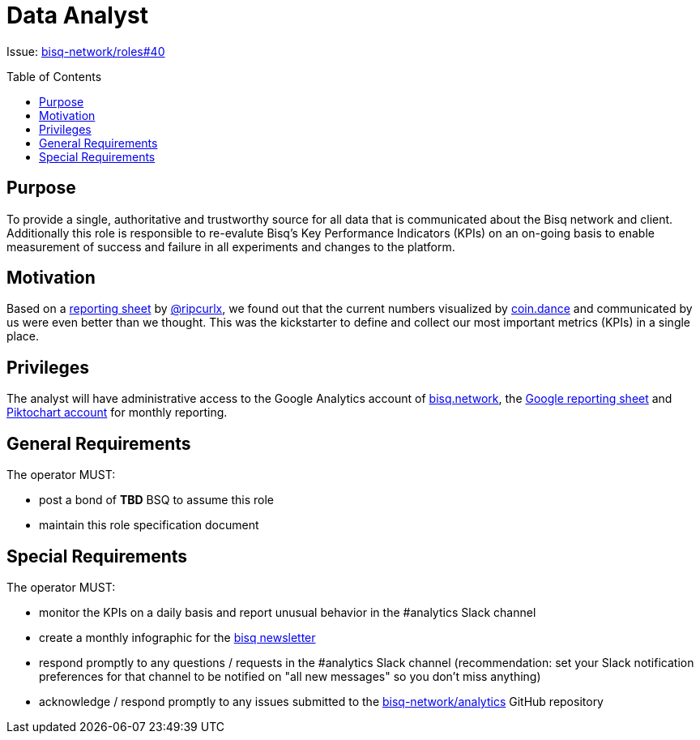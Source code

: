 = Data Analyst
:toc:
:toclevels: 4
:toc-placement!:

Issue: https://github.com/bisq-network/roles/issues/40[bisq-network/roles#40]

toc::[]

== Purpose
To provide a single, authoritative and trustworthy source for all data that is communicated about the Bisq network and client. Additionally this role is responsible to re-evalute Bisq's Key Performance Indicators (KPIs) on an on-going basis to enable measurement of success and failure in all experiments and changes to the platform.

== Motivation
Based on a https://docs.google.com/spreadsheets/d/1o-I5fAx7DJRVqYjW8fPbo0ztlGIhIZ1EM2iLc5aEHnA/edit?usp=sharing[reporting sheet] by https://github.com/ripcurlx[@ripcurlx], we found out that the current numbers visualized by https://coin.dance/volume/bisq[coin.dance] and communicated by us were even better than we thought. This was the kickstarter to define and collect our most important metrics (KPIs) in a single place.

== Privileges
The analyst will have administrative access to the Google Analytics account of https://bisq.network[bisq.network], the https://docs.google.com/spreadsheets/d/1o-I5fAx7DJRVqYjW8fPbo0ztlGIhIZ1EM2iLc5aEHnA/edit?usp=sharing[Google reporting sheet] and https://piktochart.com[Piktochart account] for monthly reporting.

== General Requirements
The operator MUST:

 - post a bond of **TBD** BSQ to assume this role
 - maintain this role specification document

== Special Requirements

The operator MUST:

 - monitor the KPIs on a daily basis and report unusual behavior in the #analytics Slack channel
 - create a monthly infographic for the https://github.com/bisq-network/newsletter[bisq newsletter]
 - respond promptly to any questions / requests in the #analytics Slack channel (recommendation: set your Slack notification preferences for that channel to be notified on "all new messages" so you don’t miss anything)
 - acknowledge / respond promptly to any issues submitted to the https://github.com/bisq-network/analytics[bisq-network/analytics] GitHub repository
